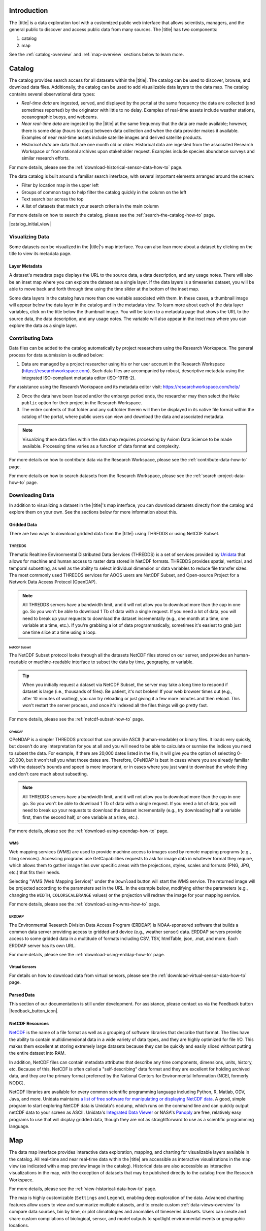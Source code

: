 .. _introduction-overview:

############
Introduction
############

The |title| is a data exploration tool with a customized public web interface that allows scientists, managers, and the general public to discover and access public data from many sources. The |title| has two components:

#. catalog
#. map

See the :ref:`catalog-overview` and :ref:`map-overview` sections below to learn more.

.. _catalog-overview:

#######
Catalog
#######

The catalog provides search access for all datasets within the |title|. The catalog can be used to discover, browse, and download data files. Additionally, the catalog can be used to add visualizable data layers to the data map. The catalog contains several observational data types:

* *Real-time data* are ingested, served, and displayed by the portal at the same frequency the data are collected (and sometimes reported) by the originator with little to no delay. Examples of real-time assets include weather stations, oceanographic buoys, and webcams.

* *Near real-time data* are ingested by the |title| at the same frequency that the data are made available; however, there is some delay (hours to days) between data collection and when the data provider makes it available. Examples of near real-time assets include satellite images and derived satellite products.

* *Historical data* are data that are one month old or older. Historical data are ingested from the associated Research Workspace or from national archives upon stakeholder request. Examples include species abundance surveys and similar research efforts.

For more details, please see the :ref:`download-historical-sensor-data-how-to` page.

The data catalog is built around a familiar search interface, with several important elements arranged around the screen:

* Filter by location map in the upper left
* Groups of common tags to help filter the catalog quickly in the column on the left
* Text search bar across the top
* A list of datasets that match your search criteria in the main column

For more details on how to search the catalog, please see the :ref:`search-the-catalog-how-to` page.

|catalog_initial_view|

.. _visualizing-data-overview:

****************
Visualizing Data
****************

Some datasets can be visualized in the |title|'s map interface. You can also lean more about a dataset by clicking on the title to view its metadata page.

.. _layer-metadata-overview:

Layer Metadata
==============

A dataset's metadata page displays the URL to the source data, a data description, and any usage notes. There will also be an inset map where you can explore the dataset as a single layer. If the data layers is a timeseries dataset, you will be able to move back and forth through time using the time slider at the bottom of the inset map.

Some data layers in the catalog have more than one variable associated with them. In these cases, a thumbnail image will appear below the data layer in the catalog and in the metadata view. To learn more about each of the data layer variables, click on the title below the thumbnail image. You will be taken to a metadata page that shows the URL to the source data, the data description, and any usage notes. The variable will also appear in the inset map where you can explore the data as a single layer.

.. _contributing-data-overview:

*****************
Contributing Data
*****************

Data files can be added to the catalog automatically by project researchers using the Research Workspace. The general process for data submission is outlined below:

1. Data are managed by a project researcher using his or her user account in the Research Workspace (https://researchworkspace.com). Such data files are accompanied by robust, descriptive metadata using the integrated ISO-compliant metadata editor (ISO-19115-2).

For assistance using the Research Workspace and its metadata editor visit: https://researchworkspace.com/help/

2. Once the data have been loaded and/or the embargo period ends, the researcher may then select the ``Make public`` option for their project in the Research Workspace.

3. The entire contents of that folder and any subfolder therein will then be displayed in its native file format within the catalog of the portal, where public users can view and download the data and associated metadata.

.. note:: Visualizing these data files within the data map requires processing by Axiom Data Science to be made available. Processing time varies as a function of data format and complexity.

For more details on how to contribute data via the Research Workspace, please see the :ref:`contribute-data-how-to` page.

For more details on how to search datasets from the Research Workspace, please see the :ref:`search-project-data-how-to` page.

.. .. _data-dois-overview:

.. *********
.. Data DOIs
.. *********

.. *This feature is under development. Check back soon for updates.*

.. _downloading-data-overview:

****************
Downloading Data
****************

In addition to visualizing a dataset in the |title|'s map interface, you can download datasets directly from the catalog and explore them on your own. See the sections below for more information about this.

.. _gridded-data-overview:

Gridded Data
============

There are two ways to download gridded data from the |title|: using THREDDS or using NetCDF Subset.

THREDDS
-------

Thematic Realtime Environmental Distributed Data Services (THREDDS) is a set of services provided by `Unidata <http://www.unidata.ucar.edu/software/thredds/current/tds/TDS.html>`_ that allows for machine and human access to raster data stored in NetCDF formats. THREDDS provides spatial, vertical, and temporal subsetting, as well as the ability to select individual dimension or data variables to reduce file transfer sizes. The most commonly used THREDDS services for AOOS users are NetCDF Subset, and Open-source Project for a Network Data Access Protocol (OpenDAP).

.. note::
	All THREDDS servers have a bandwidth limit, and it will not allow you to download more than the cap in one go. So you won't be able to download 1 Tb of data with a single request. If you need a lot of data, you will need to break up your requests to download the dataset incrementally (e.g., one month at a time; one variable at a time, etc.). If you're grabbing a lot of data programmatically, sometimes it's easiest to grab just one time slice at a time using a loop.

NetCDF Subset
"""""""""""""

The NetCDF Subset protocol looks through all the datasets NetCDF files stored on our server, and provides an human-readable or machine-readable interface to subset the data by time, geography, or variable.

.. tip::
	When you initially request a dataset via NetCDF Subset, the server may take a long time to respond if dataset is large (i.e., thousands of files). Be patient, it's not broken! If your web browser times out (e.g., after 10 minutes of waiting), you can try reloading or just giving it a few more minutes and then reload. This won't restart the server process, and once it's indexed all the files things will go pretty fast.

For more details, please see the :ref:`netcdf-subset-how-to` page.

OPeNDAP
"""""""

OPeNDAP is a simpler THREDDS protocol that can provide ASCII (human-readable) or binary files. It loads very quickly, but doesn't do any interpretation for you at all and you will need to be able to calculate or surmise the indices you need to subset the data. For example, if there are 20,000 dates listed in the file, it will give you the option of selecting 0-20,000, but it won't tell you what those dates are. Therefore, OPeNDAP is best in cases where you are already familiar with the dataset's bounds and speed is more important, or in cases where you just want to download the whole thing and don't care much about subsetting.

.. note::
	All THREDDS servers have a bandwidth limit, and it will not allow you to download more than the cap in one go. So you won't be able to download 1 Tb of data with a single request. If you need a lot of data, you will need to break up your requests to download the dataset incrementally (e.g., try downloading half a variable first, then the second half, or one variable at a time, etc.).

For more details, please see the :ref:`download-using-opendap-how-to` page.

WMS
---

Web mapping services (WMS) are used to provide machine access to images used by remote mapping programs (e.g., tiling services). Accessing programs use GetCapabilities requests to ask for image data in whatever format they require, which allows them to gather image tiles over specific areas with the projections, styles, scales and formats (PNG, JPG, etc.) that fits their needs.

Selecting "WMS (Web Mapping Service)" under the ``Download`` button will start the WMS service. The returned image will be projected according to the parameters set in the URL. In the example below, modifying either the parameters (e.g., changing the ``WIDTH``, ``COLORSCALERANGE`` values) or the projection will redraw the image for your mapping service.

For more details, please see the :ref:`download-using-wms-how-to` page.

ERDDAP
------

The Environmental Research Division Data Access Program (ERDDAP) is NOAA-sponsored software that builds a common data server providing access to gridded and device (e.g., weather sensor) data. ERDDAP servers provide access to some gridded data in a multitude of formats including CSV, TSV, htmlTable, json, .mat, and more. Each ERDDAP server has its own URL.

For more details, please see the :ref:`download-using-erddap-how-to` page.

Virtual Sensors
---------------

For details on how to download data from virtual sensors, please see the :ref:`download-virtual-sensor-data-how-to` page.

.. _parsed-data:

Parsed Data
===========

This section of our documentation is still under development. For assistance, please contact us via the Feedback button |feedback_button_icon|.

.. _netcdf-resources-overview:

NetCDF Resources
================

`NetCDF <https://www.unidata.ucar.edu/software/netcdf/>`_ is the name of a file format as well as a grouping of software libraries that describe that format. The files have the ability to contain multidimensional data in a wide variety of data types, and they are highly optimized for file I/O. This makes them excellent at storing extremely large datasets because they can be quickly and easily sliced without putting the entire dataset into RAM.

In addition, NetCDF files can contain metadata attributes that describe any time components, dimensions, units, history, etc. Because of this, NetCDF is often called a "self-describing" data format and they are excellent for holding archived data, and they are the primary format preferred by the National Centers for Environmental Information (NCEI, formerly NODC).

NetCDF libraries are available for every common scientific programming language including Python, R, Matlab, ODV, Java, and more. Unidata maintains `a list of free software for manipulating or displaying NetCDF data <https://www.unidata.ucar.edu/software/>`_. A good, simple program to start exploring NetCDF data is Unidata's ncdump, which runs on the command line and can quickly output netCDF data to your screen as ASCII. Unidata's `Integrated Data Viewer <https://www.unidata.ucar.edu/software/idv/>`_ or NASA's `Panoply <https://www.giss.nasa.gov/tools/panoply/>`_ are free, relatively easy programs to use that will display gridded data, though they are not as straightforward to use as a scientific programming language.

.. _map-overview:

###
Map
###

The data map interface provides interactive data exploration, mapping, and charting for visualizable layers available in the catalog. All real-time and near real-time data within the |title| are accessible as interactive visualizations in the map view (as indicated with a map preview image in the catalog). Historical data are also accessible as interactive visualizations in the map, with the exception of datasets that may be published directly to the catalog from the Research Workspace.

For more details, please see the :ref:`view-historical-data-how-to` page.

The map is highly customizable (``Settings`` and ``Legend``), enabling deep exploration of the data. Advanced charting features allow users to view and summarize multiple datasets, and to create custom :ref:`data-views-overview` to compare data sources, bin by time, or plot climatologies and anomalies of timeseries datasets. Users can create and share custom compilations of biological, sensor, and model outputs to spotlight environmental events or geographic locations.

For more details, please see the :ref:`view-layer-metadata-from-map-how-to` page.

The data map is built around a familiar interactive map interface, with several important elements arranged around the screen:

* Blue toolbar across the top
* Legend displayed on the right
* Grey time slider toolbar along the bottom
* Data display window in the bottom left corner
* Zoom navigation tools in the top left corner

|map_initial_view|

.. _real-time-data-overview:

**************
Real-Time Data
**************

Real-time data are ingested, served, and displayed in the |title| at the same frequency the data are collected (and sometimes reported) by the originator with little to no delay. Examples of real-time assets include weather stations, oceanographic buoys, and webcams. For the purposes of this documentation, it's helpful to understand how the following real-time data terms are defined:

.. csv-table::
	:header: "Term", "Definition"
	:widths: 15, 50

	"**Hexagonal bin**", "A group of stations that are aggregated into a hexagon for visual summary."
	"**Station**", "A device that collects data related to the weather and environment using many different sensors (e.g. weather station)."
	"**Sensor**", "An individual measurement device affixed or associated with a station (e.g. thermometer, barometer)."
	"**Parameter**", "The type of value measured by the sensor (e.g. temperature, pressure)."

Real-time data from observation stations are aggregated into hexagonal bins to visually summarize data over a large spatial area when the map is zoomed out. This means that data from more than one station may be displayed within a hexagon. The color of the hexagon represents the average value of the selected sensor parameter within that hexagon. For example, if air temperature is the selected sensor type, then the hexagon color will reflect the average temperature for all stations within that bin.

To view a summary of the station data contained within a hexagon, hover your mouse over the hexagon. The number of stations aggregated within that hexagon will be displayed as "n stations." The average value for the selected sensor type will be also be shown, followed by the time range for which that value was measured. If there are not more than one station aggregated within a hexagon, the hover-over view will display the value for the selected parameter, followed by a list of the other sensor types associated with that station and the range of associated data. By default, only five of the sensors are shown in the hover window. More sensors are indicated by the "n more sensors" in the lower left of the window.

To view data for an individual station, zoom in on the map. The hexagons will soften into points that represent the individual stations that were aggregated into that hexagon. To view current readings from that station, hover over its point. As shown in the image below, a pop-up window will display some basic information about the station, including its name, data source affilitation(s), latitude and longitude, current readings, and available sensor parameters (e.g., air temperature, water level, and water temperature as in the example below).

|sensor_hover|

To view station data, click on the point. As shown in the image below, data from the station will appear in the data display window in the lower left corner of the window. You can use the dropdown menu in the data display window to select data from different sensors, and you can use the :ref:`time-slider-overview` to adjust the time period of the data.

|sensor_select|

.. _near-real-time-data-overview:

*******************
Near-Real-Time Data
*******************

Near-real-time data are ingested by the |title| at the same frequency that the data are made available; however, there is some delay (hours to days) between data collection and when the data provider makes it available. Examples of near real-time assets include model outputs, satellite images, and derived satellite products.

.. _model-and-satellite-data:

Model and Satellite Data
========================

Model outputs or satellite imagery have been visually abstracted in the portal to include a schematic representation of the data attributes or variables. The variable currently being displayed is shown as a title in the right hand legend bar. The variable being displayed can be changed by clicking the caret icon and selecting from the other variables that may be available (note: the variables available will vary depending on which data layer you are viewing). The current date and time for the data being displayed is shown in the right hand legend bar beneath the data layer title.

To select your area of interest, use the pan and zoom features on the map. To display values within your area of interest, hover your mouse over the map. The name of the data layers, latitude/longitude, date, time, and the value at the given location will appear. If you click on the map in any location covered by a multi-dimensional model or grid, a data chart window showing the data trends over time will appear. More information can be found in the :ref:`data-charts-overview` section of this document.

The timer slider bar at the bottom of the map can be used to view the various time intervals of data available. The interval available will vary depending on which data layer you are viewing. More information about using the time slider can be found in the :ref:`time-slider-overview` section of this documentation. Depending on your zoom level and internet speed, these time intervals layers could take awhile to appear so be patient as these layers load. Once you do have them in the cache they will load more quickly as you step forward and backwards through the time.

The data layer legend on the right hand shows the color scale that is used to represent the unit of measurement. You can change the palette and scale settings by clicking on the color bar. Select among the different color palettes using the drop down menu. The legend scale can be changed by either adjusting the scale slider, or by clicking on the gear icon and entering or advancing the bounds control interval. When the map is zoomed in, the scale and color for that area can be automatically set for the data in view by clicking the `Autoset for data view` button.

.. _historical-data-overview:

***************
Historical Data
***************

Historical data are data that are one month old or older. Historical data available through the portal were sometimes collected in real-time and subsequently archived; other historical data are ingested from local or national archives upon stakeholder request.

.. only:: axiom

	.. _mobile-platforms-overview:

	Mobile Platforms (Gliders)
	==========================

	Ocean gliders are autonomous underwater vehicles used to collect ocean data, including temperature, salinity, conductivity, and other important measures. Unlike stationary sensor platforms such as buoys, gliders move through the water column and collect data at different locations over time.

	.. note::
		For more information on gliders, see NOAA's `"What is an ocean glider" <https://oceanservice.noaa.gov/facts/ocean-gliders.html>`_ page.

	For more details, please see the :ref:`view-glider-data-how-to` page.


.. _biological-ovbservations-overview:

***********************
Biological Observations
***********************

*These features and more will be explored more thoroughly in upcoming updates to this documentation.*

Data from most research-based biological observations are aggregated into hexagonal bins to visually summarize data over a large spatial area when the map is zoomed out. This means that data from more than one location or observation may be displayed within a hexagon. The color of the hexagon represents the average value of the selected data parameter within that hexagon. For example, if count or abundance is the selected parameter, then the hexagon color will reflect the average count of all individuals or observations within that bin.

To view a summary of all the observation data contain within a hexagon, hover over the hexagon. A window will appear showing the summary of all observations by parameter. Additionally, the time range for which those values were measured will be shown. If you click on the hexagon, a data display window will appear showing a histogram chart summarizing the data. The number of locations or observations aggregated within that hexagon will appear below the parameter name in the data display chart.

To view data for an individual location or observation, zoom in on the map. The hexagons will soften into points that represent the individual sample locations or observations that were aggregated into that hexagon. To view current readings from that location, hover over its point. As shown in the image below, a pop-up window will display some basic information, including the observation or location name, latitude and longitude, and a summary of events or observations by parameters (e.g., count by species, percent abundance, number of events, etc ).

To change the data parameters in the map, the filters can be used in the legend on the right side. You can select among the measurements that are available using the caret, or by toggling on/off the checkboxes. The exact filters or measurements available vary by the data layer being shown.

To further interact with the data in the map, the :ref:`polygon-tool-overview` can be used to create summary statistics across spatial areas of interest. Or, the :ref:`time-slider-overview` bar can be used to view the various time intervals of data available.

If when zoomed in the hexagons do not soften into points, the individual locations or observations have been intentionally aggregated for data use or confidentiality purposes.

To view location data, click on the point. Data from that location will appear in the data display window in the lower left corner of the window. You can use the dropdown menu in the data display window to select different parameters for that location (if available), or you can use the time slider to adjust the time period of the data.

.. _customize-data-in-the-map-overview:

*************************
Customize Data in the Map
*************************

Once you have found a layer through the data catalog, you can view and interact with the data in a number of ways. As with other interactive maps, you can pan and zoom to adjust the view to your area of interest. Additionally, you can click on a data point of interest to open a chart that summarizes the data. A time slider at the bottom of the map can be used to move back and forth through time for timeseries data. More information about these features is provided below.

For more details, please see the :ref:`customize-layers-how-to` page.

.. _search-and-add-layers-overview:

Search and Add Layers
=====================

From the map, you can search for and add additional data layers to the map. Click on the catalog button in top right to return to the catalog page you most recently visited. You can also search for additional data layers to add to the map using the search bar at the top left corner. When you have selected additional layers, click ``Map`` to return to the map.

For more details, please see the :ref:`add-layers-how-to` page.

.. _time-slider-overview:

Time Slider
===========

The time slider bar at the bottom of the map allows you to view temporal data. The time intervals available will vary depending on which data layer you are viewing. The bar is unavailable if there is not any time-enabled data layers loaded. By default, the time slider is set to display the most recent data that is available for that data layer.

.. tip:: For quick reference, the time range for data being viewed in the map is shown in the right-hand map legend beneath the data layer title.

The temporal extent for the data layers can be viewed by hovering your mouse over the time slider control. The name of the data layer, the begin and end dates for the data, and a line graph of the temporal range will appear. The temporal information will appear for all time-enabled datasets that are currently loaded in the map.

There are several ways to interact with temporal data.

Click and drag both the time slider control to the right and left to step through the temporal data interactively. Or, click and drag both ends of the time slider control to adjust the time bounds. Then, click and drag the middle of the time slider control bar to step through the temporal data. For finer control of the time slider, pull down on your mouse while dragging. Hover your mouse over the time slider bar to see the temporal range of the data that has been selected.

Click on the gear icon to the left of the time slider for finer time controls. The bounding time interval can be entered by clicking the calendar bar. Using the calendar, enter a custom range by selecting both the start and end dates from both calendars. Or, click the preset time ranges from the list on the left to view real time, past 24 hours, past week, past 30 days, etc. Select ``Apply`` to view the selected time range of data in the map.

Click on the gear icon to open the time control menu. Select the ``Next Time Stamp`` button to step forward to the next time stamp. For example, if the data view has been set to show data from the prior month, the next time stamp would advance to show data from the current month. Click the ``Previous Time Stamp`` buttom to step back to the previous time stamp. To show the full start or end time extent click on the ``Step Forward`` or ``Step Backward`` to move the time control to the full start or end extent.

.. _depth-filter-overview:

Depth Filter
============

The depth slider bar located in the bottom right of the map allows you to filter data across the water column. The depth intervals available will vary depending on which data layer you are viewing. The bar is unavailable if there is not any depth-enabled data layers loaded. By default, the depth slider is set to display all data across the water column.

.. tip:: For quick reference, the depth range for data being viewed in the map is shown in the right-hand map legend beneath the time extent.

For more details, please see the :ref:`filter-by-depth-how-to` page.

For other ways to filter data in the map, please see the :ref:`filter-data-how-to` page.

.. _polygon-tool-overview:

Polygon Tool
============

To further interact with data in the map, the polygon tool can be used to create summary statistics across spatial areas of interest.

For more details, please see the :ref:`use-polygon-tool-how-to` page.

.. Instance State Saving
.. =====================

.. _data-charts-overview:

***********
Data Charts
***********

The catalog and map offer multiple ways of comparing data within both the mapped interface and within a :ref:`data-views-overview`.

For assistance, please contact us via the red Feedback button |feedback_button_icon| in the top right corner of the toolbar.

.. _different-chart-types-overview:

Different Chart Types
=====================

This section includes descriptions for the common charts used to display data in the portal. Data charts can be accessed both by clicking a point on a data layer in the map, or by using the custom Data Views interface.

Categorical Variables
---------------------

* **Bar charts:** compare the size or frequency of different categories. Since the values of a categorical variable are labels for the categories, the distribution of a categorical variable gives either the count or the percent of individuals falling into each category.

Quantitative Variables
----------------------

* **Line charts:** display points connecting the data to show a continuous change over time. In the map, the line chart shows the current values together with historical statistics. The x-axis shows the occurrences and the categories being compared over time and the y-axis represents the scale, which is a set of numbers organized into equal intervals.

* **Histograms:** show the frequency of distribution for the observations. A histogram is constructed by representing the measurements or observations that are grouped on a horizontal scale, the interval frequencies on a vertical scale, and drawing rectangles whose bases equal the class intervals and whose heights are determined by the corresponding class frequencies.

.. tip:: In the |title|, histogram charts can be created across custom areas of interest using the polygon tool.

* **Box plots:** are useful for identifying outliers and for comparing distributions. The boxplot is a graph of a five-number summary: the minimum score, first quartile (Q1-the median of the lower half of all scores), the median, third quartile (Q3-the median of the upper half of all scores), and the maximum score. The boxplot consists of a rectangular box, which represents the middle half of all scores (between Q1 and Q3). Approximately one-fourth of the values should fall between the minimum and Q1, and approximately one-fourth should fall between Q3 and the maximum. A line in the box marks the median. Lines called whiskers extend from the box out to the minimum and maximum scores.

* **Dot plots:** consist of data points plotted on a fairly simple scale. Dot plots are suitable for small to moderate sized data sets to highlight clusters and gaps, as well as outliers. When dealing with larger data sets (around 20–30 or more data points) the box plot or histogram may be more efficient, as dot plots may become too cluttered after this point.

* **Curtain plots:** show a visual summary of vertical profiling data. f data is available at depth, the chart will show depth on the y-axis with the values represented by colors.

For more details, please see the :ref:`customize-data-charts-how-to` page.

.. Summary Statistics
.. ==================

.. _climatology-and-anomaly-charts:

Climatology and  Anomaly Charts
===============================

If there are more than three years of data coverage for stations or gridded data, charts on the portal show statistics from past weather patterns along with the current data. These are not officially climatologies, which typically require 30 years of data, but they can still be useful to quickly compare how the current year fits into the data that's available at a station.

For more details, please see the :ref:`view-climatology-charts-how-to` page.

.. Query & Save Vector Layer for Comparison
.. ========================================

.. _customize-data-charts-overview:

Customize Data Charts
=====================

* Selecting the ``Legend`` icon gives you access to turn on and off historical statistics.
	- **Minimum** of the entire time-series within each bin is represented by the dashed blue line
	- **Mean to the 10th percentile** of the data is represented by the blue shaded area
	- **Mean** of the entire time-series within each bin is represented by the dashed gray line
	- **Mean to the 90th percentile** of the data is represented by the red shaded area
	- **Maximum** of the entire time-series within each bin is represented by a dashed red line
* Use the time-slider on the bottom of the chart to set a time range, or use the gear icon next to the slider to type in bounds
* The gear above the graph allows you to set the chart type and other graphing options.
	- Chart types:
		- **Line chart**: A chart of the current values with historical statistics
		- **Climatology**: Year-to-date monthly mean values of the current year compared to historical statistics
		- **Anomaly**: The data values minus the mean values across all years
		- **Curtain**: If data is available at depth, the chart will show depth on the y-axis with the values represented by colors.
	- Time bin - data can be binned across years within the following time periods:
		- **All**: no binning
		- **Days**: data is binned by day, and statistics are by day number across years
		- **Weeks**: data is binned by week, and statistics are by week number across years
		- **Months**: data is binned by month, and statistics are by month number across years
		- **Seasons**: data is binned by northern hemisphere seasons defined as the following:
			- Winter: December, January, February
			- Spring: March, April, May
			- Summer: June, July, August
			- Fall: September, October, November
		- **Years**: data is binned by years, and statistics are across years

.. note::
	Percentiles are calculated by ordering all values in the time bin across all recorded years and selecting the value at the 10% and 90% locations in the array. I.e., the shaded percentile region is telling you what the "typical" temperature is at that time of year excluding the 10% most extreme values on either end.

.. _download-data-overview:

*************
Download Data
*************

Data may be downloaded through the data catalog, as described in :ref:`downloading-data-overview` section.

.. _data-views-overview:

**********
Data Views
**********

You can save a collection of data layers and visualize them together for comparison and analysis. These collections are called "data views," and they are accessed by clicking on the views button |views_button_icon| near the top right corner of the blue toolbar along the top of the window.

Within the portal there are several premade data views that highlight environmental events or locations of interest. You can access these premade views from the portal landing page or by clicking on the views button |views_button_icon| and selecting a view from the dropdown menu

The  view will open, displaying data comparion charts for you to explore. In the example image below, you can see the ``Hurricane Sandy`` view.

|data_view|

.. note::
	If you need assistance creating a particular view, please contact us via the red feedback button |feedback_button_icon| in the top right corner of the blue toolbar.

For more details, please see the Data Views section of the :ref:`map-how-tos` How-To page.
